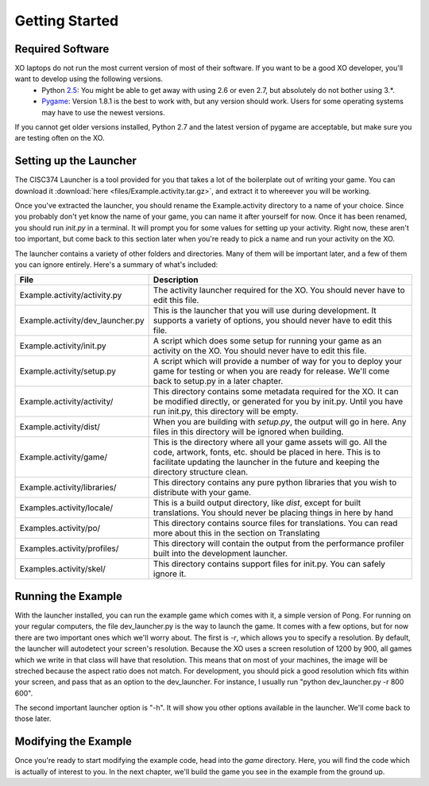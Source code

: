 Getting Started
===============

Required Software
-----------------

XO laptops do not run the most current version of most of their software. If you want to be a good XO developer, you'll want to develop using the following versions.
  * Python `2.5 <http://www.python.org/getit/releases/2.5.4/>`_: You might be able to get away with using 2.6 or even 2.7, but absolutely do not bother using 3.*. 
  * `Pygame <http://pygame.org/download.shtml>`_: Version 1.8.1 is the best to work with, but any version should work. Users for some operating systems may have to use the newest versions.

If you cannot get older versions installed, Python 2.7 and the latest version of pygame are acceptable, but make sure you are testing often on the XO.

Setting up the Launcher
-----------------------

The CISC374 Launcher is a tool provided for you that takes a lot of the boilerplate out of writing your game. You can download it :download:`here <files/Example.activity.tar.gz>`, and extract it to whereever you will be working.

Once you've extracted the launcher, you should rename the Example.activity directory to a name of your choice. Since you probably don't yet know the name of your game, you can name it after yourself for now. Once it has been renamed, you should run *init.py* in a terminal. It will prompt you for some values for setting up your activity. Right now, these aren't too important, but come back to this section later when you're ready to pick a name and run your activity on the XO.

The launcher contains a variety of other folders and directories. Many of them will be important later, and a few of them you can ignore entirely. Here's a summary of what's included:

================================  ===========
File                              Description
================================  ===========
Example.activity/activity.py      The activity launcher required for the XO. You should never have to edit this file.
Example.activity/dev_launcher.py  This is the launcher that you will use during development. It supports a variety of options, you should never have to edit this file.
Example.activity/init.py          A script which does some setup for running your game as an activity on the XO. You should never have to edit this file.
Example.activity/setup.py         A script which will provide a number of way for you to deploy your game for testing or when you are ready for release. We'll come back to setup.py in a later chapter. 
Example.activity/activity/        This directory contains some metadata required for the XO. It can be modified directly, or generated for you by init.py. Until you have run init.py, this directory will be empty.
Example.activity/dist/            When you are building with *setup.py*, the output will go in here. Any files in this directory will be ignored when building.
Example.activity/game/            This is the directory where all your game assets will go. All the code, artwork, fonts, etc. should be placed in here. This is to facilitate updating the launcher in the future and keeping the directory structure clean.
Example.activity/libraries/       This directory contains any pure python libraries that you wish to distribute with your game.
Examples.activity/locale/         This is a build output directory, like *dist*, except for built translations. You should never be placing things in here by hand
Examples.activity/po/             This directory contains source files for translations. You can read more about this in the section on Translating
Examples.activity/profiles/       This directory will contain the output from the performance profiler built into the development launcher.
Examples.activity/skel/           This directory contains support files for init.py. You can safely ignore it.
================================  ===========

Running the Example
-------------------

With the launcher installed, you can run the example game which comes with it, a simple version of Pong. For running on your regular computers, the file dev_launcher.py is the way to launch the game. It comes with a few options, but for now there are two important ones which we'll worry about. The first is *-r*, which allows you to specify a resolution. By default, the launcher will autodetect your screen's resolution. Because the XO uses a screen resolution of 1200 by 900, all games which we write in that class will have that resolution. This means that on most of your machines, the image will be streched because the aspect ratio does not match. For development, you should pick a good resolution which fits within your screen, and pass that as an option to the dev_launcher. For instance, I usually run "python dev_launcher.py -r 800 600".

The second important launcher option is "-h". It will show you other options available in the launcher. We'll come back to those later.

Modifying the Example
---------------------

Once you're ready to start modifying the example code, head into the *game* directory. Here, you will find the code which is actually of interest to you. In the next chapter, we'll build the game you see in the example from the ground up.
